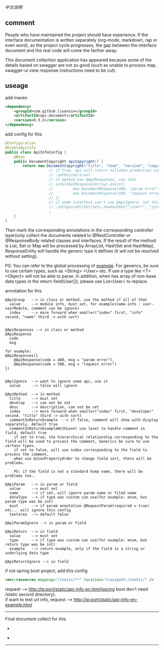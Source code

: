 
[[README-cn.org][中文说明]]

** comment

People who have maintained the project should have experience.
If the interface documentation is written separately (org-mode, markdown, rap or even word),
as the project cycle progresses, the gap between the interface document and the real code will come the farther away.

This document collection application has appeared because some of the details based on swagger are not so good
(such as unable to process map, swagger-ui view response instructions need to be cut).

** useage

add maven
#+BEGIN_SRC xml
<dependency>
    <groupId>com.github.liuanxin</groupId>
    <artifactId>api-document</artifactId>
    <version>0.3.2</version>
</dependency>
#+END_SRC

add config for this
#+BEGIN_SRC java
@Configuration
@EnableApiInfo
public class ApiInfoConfig {
    @Bean
    public DocumentCopyright apiCopyright() {
        return new DocumentCopyright("title", "team", "version", "copyright")
                    // if true, api will return nil(when production use) default was false.
                    // .setOnline(true)
                    // if method has @ApiResponses, use that
                    // setGlobalResponse(Arrays.asList(
                    //         new DocumentResponse(400, "param error"),
                    //         new DocumentResponse(500, "request error")
                    // ))
                    // if some interface can't use @ApiIgnore, set this(url|method, method can be ignore)
                    // .setIgnoreUrlSet(Sets.newHashSet("/user*", "/product/info|post"))
                    ;
    }
}
#+END_SRC

Then mark the corresponding annotations in the corresponding controller layer(only collect the documents related to
@RestController or @ResponseBody related classes and interfaces, If the result of the method is List,
Set or Map will be processed by ArrayList, HashSet and HashMap),
ResponseEntity will handle the generic type it defines (it will not be resolved without setting).

PS: You can refer to the global processing of [[https://github.com/liuanxin/api-document-example-en][example]].
For generics, be sure to use certain types, such as <String> <User> etc. If use a type like <T> <Object> will not be able to parse.
In addition, when has array of non-base data types in the return field(User[]), please use List<User> to replace.


annotation for this
#+BEGIN_EXAMPLE
@ApiGroup   --> in class or method. use the method if all of that
  value     --> module info, must set, for example(name-info : user-userModule, comment can be ignore)
  index     --> more forward when smaller("index" first, "info" second, "name" third -> with sort)


@ApiResponses --> in class or method
@ApiResponse
  code
  msg

for example:
@ApiResponses({
    @ApiResponse(code = 400, msg = "param error"),
    @ApiResponse(code = 500, msg = "request error")
})


@ApiIgnore  --> want to ignore some api, use it
  value     --> false will ignore

@ApiMethod  --> in method
  title     --> must set
  develop   --> can not be set
  desc      --> description, can not be set
  index     --> more forward when smaller("index" first, "developer" second, "title" third -> with sort)
  commentInReturnExample  --> if false, comment will show with display separately, default true
  commentInReturnExampleWithLevel use level to handle comment in field, default true
    if set to true, the hierarchical relationship corresponding to the field will be used to process the comment, Generics be sure to use certain types.
    if set to false, will use index corresponding to the field to process the comment,
    when use @JsonPropertyOrder to change field sort, there will be problems.

    PS: if the field is not a standard hump name, there will be problems too..

@ApiParam   --> in param or field
  value     --> must set
  name      --> if set, will ignore param name or filed name
  dataType  --> if type was custom can use(for example: enum, but param type was be int)
  must      --> if param annotation @RequestParam(required = true) etc... will ignore this config
  textarea  --> default false

@ApiParamIgnore --> in param or field

@ApiReturn  --> in field
  value     --> must set
  type      --> if type was custom can use(for example: enum, but return type was be int)
  example   --> return example, only if the field is a string or underlying data type

@ApiReturnIgnore --> in field
#+END_EXAMPLE

if not spring boot project, add this config
#+BEGIN_SRC xml
<mvc:resources mapping="/static/**" location="classpath:/static/" />
#+END_SRC
request --> http://ip:port/static/api-info-en.html(spring boot don't need /static second directory).\\
if want to test url info, request --> http://ip:port/static/api-info-en-example.html

-----

Final document collect for this
[[###][https://raw.githubusercontent.com/liuanxin/image/master/api-en.png]]
-
[[###][https://raw.githubusercontent.com/liuanxin/image/master/api-en2.png]]
-
[[###][https://raw.githubusercontent.com/liuanxin/image/master/api-example-en.gif]]
-----
